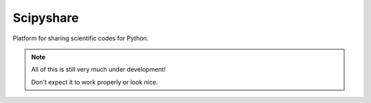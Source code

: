 ==========
Scipyshare
==========

Platform for sharing scientific codes for Python.

.. note::

   All of this is still very much under development!

   Don't expect it to work properly or look nice.

